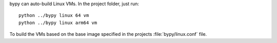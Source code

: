 bypy can auto-build Linux VMs. In the project folder, just run::

    python ../bypy linux 64 vm
    python ../bypy linux arm64 vm

To build the VMs based on the base image specified in the projects
:file:`bypy/linux.conf` file.
